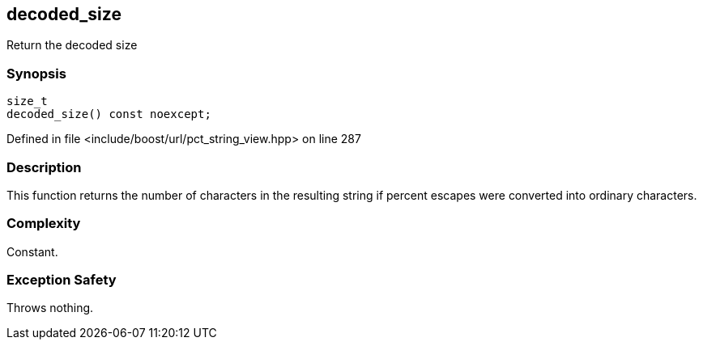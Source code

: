 :relfileprefix: ../../../
[#24CF6B397298DCBA9437290C55E1E6495392DCD6]
== decoded_size

pass:v,q[Return the decoded size]


=== Synopsis

[source,cpp,subs="verbatim,macros,-callouts"]
----
size_t
decoded_size() const noexcept;
----

Defined in file <include/boost/url/pct_string_view.hpp> on line 287

=== Description

pass:v,q[This function returns the number of] pass:v,q[characters in the resulting string if]
pass:v,q[percent escapes were converted into]
pass:v,q[ordinary characters.]

=== Complexity
pass:v,q[Constant.]

=== Exception Safety
pass:v,q[Throws nothing.]


